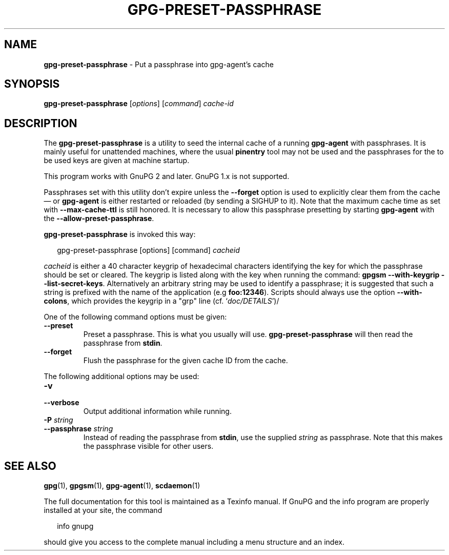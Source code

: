 .\" Created from Texinfo source by yat2m 1.50
.TH GPG-PRESET-PASSPHRASE 1 2024-03-04 "GnuPG 2.4.5" "GNU Privacy Guard 2.4"
.SH NAME
.B gpg-preset-passphrase
\- Put a passphrase into gpg-agent's cache
.SH SYNOPSIS
.B  gpg-preset-passphrase
.RI [ options ]
.RI [ command ]
.I cache-id

.SH DESCRIPTION
The \fBgpg\-preset\-passphrase\fP is a utility to seed the internal
cache of a running \fBgpg\-agent\fP with passphrases.  It is mainly
useful for unattended machines, where the usual \fBpinentry\fP tool
may not be used and the passphrases for the to be used keys are given at
machine startup.

This program works with GnuPG 2 and later.  GnuPG 1.x is not supported.

Passphrases set with this utility don't expire unless the
\fB\-\-forget\fP option is used to explicitly clear them from the
cache \[em] or \fBgpg\-agent\fP is either restarted or reloaded (by
sending a SIGHUP to it).  Note that the maximum cache time as set with
\fB\-\-max\-cache\-ttl\fP is still honored.  It is necessary to allow
this passphrase presetting by starting \fBgpg\-agent\fP with the
\fB\-\-allow\-preset\-passphrase\fP.




\fBgpg\-preset\-passphrase\fP is invoked this way:

.RS 2
.nf
gpg\-preset\-passphrase [options] [command] \fIcacheid\fP
.fi
.RE

\fIcacheid\fP is either a 40 character keygrip of hexadecimal
characters identifying the key for which the passphrase should be set
or cleared.  The keygrip is listed along with the key when running the
command: \fBgpgsm \-\-with\-keygrip \-\-list\-secret\-keys\fP.
Alternatively an arbitrary string may be used to identify a
passphrase; it is suggested that such a string is prefixed with the
name of the application (e.g \fBfoo:12346\fP).  Scripts should always
use the option \fB\-\-with\-colons\fP, which provides the keygrip in a
"grp" line (cf. \(oq\fIdoc/DETAILS\fP\(cq)/


One of the following command options must be given:

.TP
.B  \-\-preset
Preset a passphrase. This is what you usually will
use. \fBgpg\-preset\-passphrase\fP will then read the passphrase from
\fBstdin\fP.

.TP
.B  \-\-forget
Flush the passphrase for the given cache ID from the cache.

.P


The following additional options may be used:

.TP
.B  \-v
.TQ
.B  \-\-verbose
Output additional information while running.

.TP
.B  \-P \fIstring\fP
.TQ
.B  \-\-passphrase \fIstring\fP
Instead of reading the passphrase from \fBstdin\fP, use the supplied
\fIstring\fP as passphrase.  Note that this makes the passphrase visible
for other users.
.P

.SH SEE ALSO
\fBgpg\fP(1),
\fBgpgsm\fP(1),
\fBgpg\-agent\fP(1),
\fBscdaemon\fP(1)

The full documentation for this tool is maintained as a Texinfo manual.
If GnuPG and the info program are properly installed at your site, the
command

.RS 2
.nf
info gnupg
.fi
.RE

should give you access to the complete manual including a menu structure
and an index.





